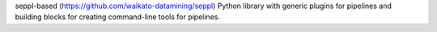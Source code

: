 seppl-based (https://github.com/waikato-datamining/seppl) Python library with generic plugins for
pipelines and building blocks for creating command-line tools for pipelines.

